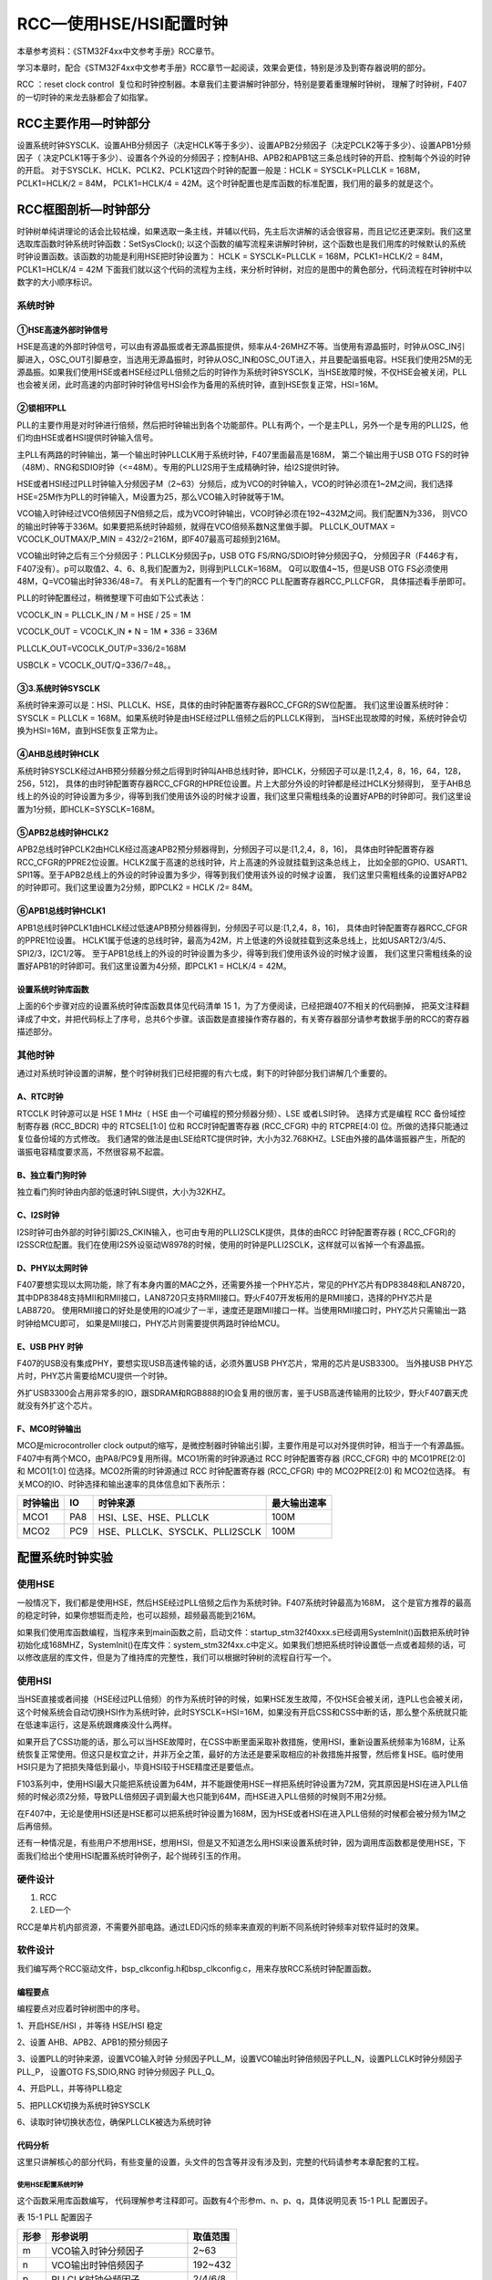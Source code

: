 RCC—使用HSE/HSI配置时钟
-----------------------

本章参考资料：《STM32F4xx中文参考手册》RCC章节。

学习本章时，配合《STM32F4xx中文参考手册》RCC章节一起阅读，效果会更佳，特别是涉及到寄存器说明的部分。

RCC ：reset clock control  复位和时钟控制器。本章我们主要讲解时钟部分，特别是要着重理解时钟树，
理解了时钟树，F407的一切时钟的来龙去脉都会了如指掌。

RCC主要作用—时钟部分
~~~~~~~~~~~~~~~~~~~~

设置系统时钟SYSCLK、设置AHB分频因子（决定HCLK等于多少）、设置APB2分频因子（决定PCLK2等于多少）、设置APB1分频因子（
决定PCLK1等于多少）、设置各个外设的分频因子；控制AHB、APB2和APB1这三条总线时钟的开启、控制每个外设的时钟的开启。
对于SYSCLK、HCLK、PCLK2、PCLK1这四个时钟的配置一般是：HCLK = SYSCLK=PLLCLK = 168M，
PCLK1=HCLK/2 = 84M，
PCLK1=HCLK/4 = 42M。这个时钟配置也是库函数的标准配置，我们用的最多的就是这个。

RCC框图剖析—时钟部分
~~~~~~~~~~~~~~~~~~~~

时钟树单纯讲理论的话会比较枯燥，如果选取一条主线，并辅以代码，先主后次讲解的话会很容易，而且记忆还更深刻。我们这里选取库函数时钟系统时钟函数：SetSysClock(); 以这个函数的编写流程来讲解时钟树，这个函数也是我们用库的时候默认的系统时钟设置函数。该函数的功能是利用HSE把时钟设置为：
HCLK = SYSCLK=PLLCLK = 168M，PCLK1=HCLK/2 = 84M，PCLK1=HCLK/4 = 42M
下面我们就以这个代码的流程为主线，来分析时钟树，对应的是图中的黄色部分，代码流程在时钟树中以数字的大小顺序标识。

.. image:: media/image2.png
   :align: center
   :alt: 图 15‑1 STM32时钟树
   :name: 图15_1

系统时钟
^^^^^^^^

①HSE高速外部时钟信号
''''''''''''''''''''

HSE是高速的外部时钟信号，可以由有源晶振或者无源晶振提供，频率从4-26MHZ不等。当使用有源晶振时，时钟从OSC_IN引脚进入，OSC_OUT引脚悬空，当选用无源晶振时，时钟从OSC_IN和OSC_OUT进入，并且要配谐振电容。HSE我们使用25M的无源晶振。如果我们使用HSE或者HSE经过PLL倍频之后的时钟作为系统时钟SYSCLK，当HSE故障时候，不仅HSE会被关闭，PLL也会被关闭，此时高速的内部时钟时钟信号HSI会作为备用的系统时钟，直到HSE恢复正常，HSI=16M。

②锁相环PLL
''''''''''

PLL的主要作用是对时钟进行倍频，然后把时钟输出到各个功能部件。PLL有两个，一个是主PLL，另外一个是专用的PLLI2S，他们均由HSE或者HSI提供时钟输入信号。

主PLL有两路的时钟输出，第一个输出时钟PLLCLK用于系统时钟，F407里面最高是168M，
第二个输出用于USB OTG FS的时钟（48M）、RNG和SDIO时钟（<=48M）。专用的PLLI2S用于生成精确时钟，给I2S提供时钟。

HSE或者HSI经过PLL时钟输入分频因子M（2~63）分频后，成为VCO的时钟输入，VCO的时钟必须在1~2M之间，我们选择HSE=25M作为PLL的时钟输入，M设置为25，那么VCO输入时钟就等于1M。

VCO输入时钟经过VCO倍频因子N倍频之后，成为VCO时钟输出，VCO时钟必须在192~432M之间。我们配置N为336，
则VCO的输出时钟等于336M。如果要把系统时钟超频，就得在VCO倍频系数N这里做手脚。
PLLCLK_OUTMAX = VCOCLK_OUTMAX/P_MIN = 432/2=216M，即F407最高可超频到216M。

VCO输出时钟之后有三个分频因子：PLLCLK分频因子p，USB OTG FS/RNG/SDIO时钟分频因子Q，
分频因子R（F446才有，F407没有）。p可以取值2、4、6、8,我们配置为2，则得到PLLCLK=168M。
Q可以取值4~15，但是USB OTG FS必须使用48M，Q=VCO输出时钟336/48=7。
有关PLL的配置有一个专门的RCC PLL配置寄存器RCC_PLLCFGR，
具体描述看手册即可。

PLL的时钟配置经过，稍微整理下可由如下公式表达：

VCOCLK_IN = PLLCLK_IN / M  = HSE / 25 = 1M

VCOCLK_OUT = VCOCLK_IN * N = 1M * 336 = 336M

PLLCLK_OUT=VCOCLK_OUT/P=336/2=168M

USBCLK = VCOCLK_OUT/Q=336/7=48。。

③3.系统时钟SYSCLK
''''''''''''''''''''''''''''

系统时钟来源可以是：HSI、PLLCLK、HSE，具体的由时钟配置寄存器RCC_CFGR的SW位配置。
我们这里设置系统时钟：SYSCLK = PLLCLK = 168M。如果系统时钟是由HSE经过PLL倍频之后的PLLCLK得到，
当HSE出现故障的时候，系统时钟会切换为HSI=16M，直到HSE恢复正常为止。

④AHB总线时钟HCLK
''''''''''''''''''''''''''''''

系统时钟SYSCLK经过AHB预分频器分频之后得到时钟叫AHB总线时钟，即HCLK，分频因子可以是:[1,2,4，8，16，64，128，256，512]，
具体的由时钟配置寄存器RCC_CFGR的HPRE位设置。片上大部分外设的时钟都是经过HCLK分频得到，
至于AHB总线上的外设的时钟设置为多少，得等到我们使用该外设的时候才设置，我们这里只需粗线条的设置好APB的时钟即可。我们这里设置为1分频，即HCLK=SYSCLK=168M。

⑤APB2总线时钟HCLK2
''''''''''''''''''''''''''''''''

APB2总线时钟PCLK2由HCLK经过高速APB2预分频器得到，分频因子可以是:[1,2,4，8，16]，
具体由时钟配置寄存器RCC_CFGR的PPRE2位设置。HCLK2属于高速的总线时钟，片上高速的外设就挂载到这条总线上，
比如全部的GPIO、USART1、SPI1等。至于APB2总线上的外设的时钟设置为多少，得等到我们使用该外设的时候才设置，
我们这里只需粗线条的设置好APB2的时钟即可。我们这里设置为2分频，即PCLK2 = HCLK /2= 84M。

⑥APB1总线时钟HCLK1
''''''''''''''''''

APB1总线时钟PCLK1由HCLK经过低速APB预分频器得到，分频因子可以是:[1,2,4，8，16]，
具体由时钟配置寄存器RCC_CFGR的PPRE1位设置。
HCLK1属于低速的总线时钟，最高为42M，片上低速的外设就挂载到这条总线上，比如USART2/3/4/5、SPI2/3，I2C1/2等。
至于APB1总线上的外设的时钟设置为多少，得等到我们使用该外设的时候才设置，
我们这里只需粗线条的设置好APB1的时钟即可。我们这里设置为4分频，即PCLK1 = HCLK/4 = 42M。

设置系统时钟库函数
''''''''''''''''''

上面的6个步骤对应的设置系统时钟库函数具体见代码清单 151，为了方便阅读，已经把跟407不相关的代码删掉，
把英文注释翻译成了中文，并把代码标上了序号，总共6个步骤。该函数是直接操作寄存器的，有关寄存器部分请参考数据手册的RCC的寄存器描述部分。

.. code-block:: c
   :caption: 代码 15‑1 设置系统时钟库函数
   :name: 代码清单15_1

    /**
    * @brief  System Clock Configuration
    *         The system Clock is configured as follow :
    *            System Clock source            = PLL (HSE)
    *            SYSCLK(Hz)                     = 168000000
    *            HCLK(Hz)                       = 168000000
    *            AHB Prescaler                  = 1
    *            APB1 Prescaler                 = 4
    *            APB2 Prescaler                 = 2
    *            HSE Frequency(Hz)              = 8000000
    *            PLL_M                          = 25
    *            PLL_N                          = 336
    *            PLL_P                          = 2
    *            PLL_Q                          = 7
    *            VDD(V)                         = 3.3
    *            Main regulator output voltage  = Scale1 mode
    *            Flash Latency(WS)              = 5
    * @param  None
    * @retval None
    */
    static void SystemClock_Config(void)
    {
        RCC_ClkInitTypeDef RCC_ClkInitStruct;
        RCC_OscInitTypeDef RCC_OscInitStruct;

        /* Enable Power Control clock */
        __HAL_RCC_PWR_CLK_ENABLE();

        /* The voltage scaling allows optimizing the power consumptio
        when the device is clocked below the maximum system frequency,
        to update the voltage scaling value
            regarding system frequency refer to product datasheet.  */
        __HAL_PWR_VOLTAGESCALING_CONFIG(PWR_REGULATOR_VOLTAGE_SCALE1);

        /* Enable HSE Oscillator and activate PLL with HSE as source */
        RCC_OscInitStruct.OscillatorType = RCC_OSCILLATORTYPE_HSE;
        RCC_OscInitStruct.HSEState = RCC_HSE_ON;
        RCC_OscInitStruct.PLL.PLLState = RCC_PLL_ON;
        RCC_OscInitStruct.PLL.PLLSource = RCC_PLLSOURCE_HSE;
        RCC_OscInitStruct.PLL.PLLM = 25;
        RCC_OscInitStruct.PLL.PLLN = 336;
        RCC_OscInitStruct.PLL.PLLP = RCC_PLLP_DIV2;
        RCC_OscInitStruct.PLL.PLLQ = 7;
        if (HAL_RCC_OscConfig(&RCC_OscInitStruct) != HAL_OK) {
            while (1) {};
        }

        /* Select PLL as system clock source and configure the HCLK,
        PCLK1 and PCLK2 clocks dividers */
        RCC_ClkInitStruct.ClockType = (RCC_CLOCKTYPE_SYSCLK |
        RCC_CLOCKTYPE_HCLK | RCC_CLOCKTYPE_PCLK1| RCC_CLOCKTYPE_PCLK2);
        RCC_ClkInitStruct.SYSCLKSource = RCC_SYSCLKSOURCE_PLLCLK;
        RCC_ClkInitStruct.AHBCLKDivider = RCC_SYSCLK_DIV1;
        RCC_ClkInitStruct.APB1CLKDivider = RCC_HCLK_DIV4;
        RCC_ClkInitStruct.APB2CLKDivider = RCC_HCLK_DIV2;
        if (HAL_RCC_ClockConfig(&RCC_ClkInitStruct,FLASH_LATENCY_5) != HAL_OK) {
            while (1) {};
        }

        /* STM32F405x/407x/415x/417x Revision Z devices:prefetch is supported  */
        if (HAL_GetREVID() == 0x1001) {
            /* Enable the Flash prefetch */
            __HAL_FLASH_PREFETCH_BUFFER_ENABLE();
        }
    }


其他时钟
^^^^^^^^

通过对系统时钟设置的讲解，整个时钟树我们已经把握的有六七成，剩下的时钟部分我们讲解几个重要的。

A、RTC时钟
''''''''''

RTCCLK 时钟源可以是 HSE 1 MHz（ HSE 由一个可编程的预分频器分频）、LSE 或者LSI时钟。
选择方式是编程 RCC 备份域控制寄存器 (RCC_BDCR)
中的 RTCSEL[1:0] 位和 RCC时钟配置寄存器 (RCC_CFGR) 中的 RTCPRE[4:0] 位。所做的选择只能通过复位备份域的方式修改。
我们通常的做法是由LSE给RTC提供时钟，大小为32.768KHZ。LSE由外接的晶体谐振器产生，所配的谐振电容精度要求高，不然很容易不起震。

B、独立看门狗时钟
'''''''''''''''''

独立看门狗时钟由内部的低速时钟LSI提供，大小为32KHZ。

C、I2S时钟
''''''''''

I2S时钟可由外部的时钟引脚I2S_CKIN输入，也可由专用的PLLI2SCLK提供，具体的由RCC 时钟配置寄存器 (
RCC_CFGR)的I2SSCR位配置。我们在使用I2S外设驱动W8978的时候，使用的时钟是PLLI2SCLK，这样就可以省掉一个有源晶振。

D、PHY以太网时钟
''''''''''''''''''''''''''

F407要想实现以太网功能，除了有本身内置的MAC之外，还需要外接一个PHY芯片，常见的PHY芯片有DP83848和LAN8720，
其中DP83848支持MII和RMII接口，LAN8720只支持RMII接口。野火F407开发板用的是RMII接口，选择的PHY芯片是LAB8720。
使用RMII接口的好处是使用的IO减少了一半，速度还是跟MII接口一样。当使用RMII接口时，PHY芯片只需输出一路时钟给MCU即可，
如果是MII接口，PHY芯片则需要提供两路时钟给MCU。

E、USB PHY 时钟
''''''''''''''''''''''''''''

F407的USB没有集成PHY，要想实现USB高速传输的话，必须外置USB PHY芯片，常用的芯片是USB3300。
当外接USB PHY芯片时，PHY芯片需要给MCU提供一个时钟。

外扩USB3300会占用非常多的IO，跟SDRAM和RGB888的IO会复用的很厉害，鉴于USB高速传输用的比较少，野火F407霸天虎就没有外扩这个芯片。

F、MCO时钟输出
''''''''''''''''''''''''''''

MCO是microcontroller clock output的缩写，是微控制器时钟输出引脚，主要作用是可以对外提供时钟，相当于一个有源晶振。
F407中有两个MCO，由PA8/PC9复用所得。MCO1所需的时钟源通过 RCC 时钟配置寄存器 (RCC_CFGR)
中的 MCO1PRE[2:0] 和 MCO1[1:0]
位选择。MCO2所需的时钟源通过 RCC 时钟配置寄存器 (RCC_CFGR) 中的 MCO2PRE[2:0] 和 MCO2位选择。
有关MCO的IO、时钟选择和输出速率的具体信息如下表所示：

========  ===  ==============================  ============
时钟输出  IO              时钟来源             最大输出速率
========  ===  ==============================  ============
MCO1      PA8  HSI、LSE、HSE、PLLCLK           100M
MCO2      PC9  HSE、PLLCLK、SYSCLK、PLLI2SCLK  100M
========  ===  ==============================  ============

配置系统时钟实验
~~~~~~~~~~~~~~~~

使用HSE
^^^^^^^

一般情况下，我们都是使用HSE，然后HSE经过PLL倍频之后作为系统时钟。F407系统时钟最高为168M，
这个是官方推荐的最高的稳定时钟，如果你想铤而走险，也可以超频，超频最高能到216M。 

如果我们使用库函数编程，当程序来到main函数之前，启动文件：startup_stm32f40xxx.s已经调用SystemInit()函数把系统时钟初始化成168MHZ，SystemInit()在库文件：system_stm32f4xx.c中定义。如果我们想把系统时钟设置低一点或者超频的话，可以修改底层的库文件，但是为了维持库的完整性，我们可以根据时钟树的流程自行写一个。

使用HSI
^^^^^^^

当HSE直接或者间接（HSE经过PLL倍频）的作为系统时钟的时候，如果HSE发生故障，不仅HSE会被关闭，连PLL也会被关闭，这个时候系统会自动切换HSI作为系统时钟，此时SYSCLK=HSI=16M，如果没有开启CSS和CSS中断的话，那么整个系统就只能在低速率运行，这是系统跟瘫痪没什么两样。

如果开启了CSS功能的话，那么可以当HSE故障时，在CSS中断里面采取补救措施，使用HSI，重新设置系统频率为168M，让系统恢复正常使用。但这只是权宜之计，并非万全之策，最好的方法还是要采取相应的补救措施并报警，然后修复HSE。临时使用HSI只是为了把损失降低到最小，毕竟HSI较于HSE精度还是要低点。

F103系列中，使用HSI最大只能把系统设置为64M，并不能跟使用HSE一样把系统时钟设置为72M，究其原因是HSI在进入PLL倍频的时候必须2分频，导致PLL倍频因子调到最大也只能到64M，而HSE进入PLL倍频的时候则不用2分频。

在F407中，无论是使用HSI还是HSE都可以把系统时钟设置为168M，因为HSE或者HSI在进入PLL倍频的时候都会被分频为1M之后再倍频。

还有一种情况是，有些用户不想用HSE，想用HSI，但是又不知道怎么用HSI来设置系统时钟，因为调用库函数都是使用HSE，下面我们给出个使用HSI配置系统时钟例子，起个抛砖引玉的作用。

硬件设计
^^^^^^^^

1. RCC

2. LED一个

RCC是单片机内部资源，不需要外部电路。通过LED闪烁的频率来直观的判断不同系统时钟频率对软件延时的效果。

软件设计
^^^^^^^^

我们编写两个RCC驱动文件，bsp_clkconfig.h和bsp_clkconfig.c，用来存放RCC系统时钟配置函数。

编程要点
''''''''

编程要点对应着时钟树图中的序号。

1、开启HSE/HSI ，并等待 HSE/HSI 稳定

2、设置 AHB、APB2、APB1的预分频因子

3、设置PLL的时钟来源，设置VCO输入时钟 分频因子PLL_M，设置VCO输出时钟倍频因子PLL_N，设置PLLCLK时钟分频因子PLL_P，
设置OTG FS,SDIO,RNG 时钟分频因子 PLL_Q。

4、开启PLL，并等待PLL稳定

5、把PLLCK切换为系统时钟SYSCLK

6、读取时钟切换状态位，确保PLLCLK被选为系统时钟

代码分析
''''''''

这里只讲解核心的部分代码，有些变量的设置，头文件的包含等并没有涉及到，完整的代码请参考本章配套的工程。

使用HSE配置系统时钟
======================

.. code-block:: c
   :caption: 代码 15‑2 HSE作为系统时钟来源
   :name: 代码清单15_2

    /*
    * 使用HSE时，设置系统时钟的步骤
    * 1、开启HSE ，并等待 HSE 稳定
    * 2、设置 AHB、APB2、APB1的预分频因子
    * 3、设置PLL的时钟来源
    *    设置VCO输入时钟 分频因子        m
    *    设置VCO输出时钟 倍频因子        n
    *    设置PLLCLK时钟分频因子          p
    *    设置OTG FS,SDIO,RNG时钟分频因子 q
    * 4、开启PLL，并等待PLL稳定
    * 5、把PLLCK切换为系统时钟SYSCLK
    * 6、读取时钟切换状态位，确保PLLCLK被选为系统时钟
    */
    /*
    * m: VCO输入时钟 分频因子，取值2~63
    * n: VCO输出时钟 倍频因子，取值50~432
    * p: PLLCLK时钟分频因子  ，取值2，4，6，8
    * q: OTG FS,SDIO,RNG时钟分频因子，取值4~15
    * 函数调用举例，使用HSE设置时钟
    * SYSCLK=HCLK=168MHz,PCLK2=HCLK/2=84MHz,PCLK1=HCLK/4=42MHz
    * HSE_SetSysClock(25, 336, 2, 7);
    * 
    HSE作为时钟来源，经过PLL倍频作为系统时钟，这是通常的做法

    */
    void HSE_SetSysClock(uint32_t m, uint32_t n, uint32_t p, uint32_t q)
    {
        RCC_ClkInitTypeDef RCC_ClkInitStruct;
        RCC_OscInitTypeDef RCC_OscInitStruct;

        /* Enable Power Control clock */
        __HAL_RCC_PWR_CLK_ENABLE();

        /* The voltage scaling allows optimizing the power consumption when
        the device is clocked below the maximum system frequency, to update
        the voltage scaling value regarding system frequency refer to product
        datasheet.  */
        __HAL_PWR_VOLTAGESCALING_CONFIG(PWR_REGULATOR_VOLTAGE_SCALE1);

        /* Enable HSE Oscillator and activate PLL with HSE as source */
        RCC_OscInitStruct.OscillatorType = RCC_OSCILLATORTYPE_HSE;
        RCC_OscInitStruct.HSEState = RCC_HSE_ON;
        RCC_OscInitStruct.PLL.PLLState = RCC_PLL_ON;
        RCC_OscInitStruct.PLL.PLLSource = RCC_PLLSOURCE_HSE;
        RCC_OscInitStruct.PLL.PLLM = 25;
        RCC_OscInitStruct.PLL.PLLN = 336;
        RCC_OscInitStruct.PLL.PLLP = RCC_PLLP_DIV2;
        RCC_OscInitStruct.PLL.PLLQ = 7;
        if (HAL_RCC_OscConfig(&RCC_OscInitStruct) != HAL_OK) {
            while (1) {};
        }

        /* Select PLL as system clock source and configure the HCLK,
        PCLK1 and PCLK2 clocks dividers */
        RCC_ClkInitStruct.ClockType = (RCC_CLOCKTYPE_SYSCLK |
                                        RCC_CLOCKTYPE_HCLK |
                                        RCC_CLOCKTYPE_PCLK1 |
                                        RCC_CLOCKTYPE_PCLK2);
        RCC_ClkInitStruct.SYSCLKSource = RCC_SYSCLKSOURCE_PLLCLK;
        RCC_ClkInitStruct.AHBCLKDivider = RCC_SYSCLK_DIV1;
        RCC_ClkInitStruct.APB1CLKDivider = RCC_HCLK_DIV4;
        RCC_ClkInitStruct.APB2CLKDivider = RCC_HCLK_DIV2;
        if (HAL_RCC_ClockConfig(&RCC_ClkInitStruct, FLASH_LATENCY_5) !=
                                HAL_OK) {
            while (1) {};
        }

        /* STM32F405x/407x/415x/417x Revision Z devices: prefetch is supported  */
        if (HAL_GetREVID() == 0x1001) {
            /* Enable the Flash prefetch */
            __HAL_FLASH_PREFETCH_BUFFER_ENABLE();
        }
    }

这个函数采用库函数编写， 代码理解参考注释即可。函数有4个形参m、n、p、q，具体说明见表 15-1 PLL 配置因子。

表 15-1 PLL 配置因子

====  ==============================  ========
形参             形参说明             取值范围
====  ==============================  ========
m     VCO输入时钟分频因子             2~63
n     VCO输出时钟倍频因子             192~432
p     PLLCLK时钟分频因子              2/4/6/8
q     OTGFS,SDIO,RNG时钟分频因子	4~15
====  ==============================  ========

HSE我们使用25M，参数m我们一般也设置为25，所以我们需要修改系统时钟的时候只需要修改参数n和p即可，SYSCLK=PLLCLK=HSE/m*n/p。

函数调用举例：HSE_SetSysClock(25, 336, 2, 7) 把系统时钟设置为168M，这个跟库里面的系统时钟配置是一样的。
HSE_SetSysClock(25, 432, 2, 9)把系统
时钟设置为216M，这个是超频，要慎用。

使用HSI配置系统时钟
====================

.. code-block:: c

    /*
    * 使用HSI时，设置系统时钟的步骤
    * 1、开启HSI ，并等待 HSI 稳定
    * 2、设置 AHB、APB2、APB1的预分频因子
    * 3、设置PLL的时钟来源
    *    设置VCO输入时钟 分频因子        m
    *    设置VCO输出时钟 倍频因子        n
    *    设置SYSCLK时钟分频因子          p
    *    设置OTG FS,SDIO,RNG时钟分频因子 q
    * 4、开启PLL，并等待PLL稳定
    * 5、把PLLCK切换为系统时钟SYSCLK
    * 6、读取时钟切换状态位，确保PLLCLK被选为系统时钟
    */

    /*
    * m: VCO输入时钟 分频因子，取值2~63
    * n: VCO输出时钟 倍频因子，取值192~432
    * p: PLLCLK时钟分频因子  ，取值2，4，6，8
    * q: OTG FS,SDIO,RNG时钟分频因子，取值4~15
    * 函数调用举例，使用HSI设置时钟
    * SYSCLK=HCLK=168M,PCLK2=HCLK/2=84M,PCLK1=HCLK/4=42M
    * HSI_SetSysClock(16, 336, 2, 7);
    * HSE作为时钟来源，经过PLL倍频作为系统时钟，这是通常的做法
    void HSI_SetSysClock(uint32_t m, uint32_t n, uint32_t p, uint32_t q)
    {
        RCC_ClkInitTypeDef RCC_ClkInitStruct;
        RCC_OscInitTypeDef RCC_OscInitStruct;

        /* Enable Power Control clock */
        __HAL_RCC_PWR_CLK_ENABLE();

        /* The voltage scaling allows optimizing the power consumption
        when the device is clocked below the maximum system frequency,
        to update the voltage scaling value  regarding system
        frequency refer toproduct datasheet.  */
        __HAL_PWR_VOLTAGESCALING_CONFIG(PWR_REGULATOR_VOLTAGE_SCALE1);

        /* Enable HSE Oscillator and activate PLL with HSE as source */
        RCC_OscInitStruct.OscillatorType = RCC_OSCILLATORTYPE_HSI;
        RCC_OscInitStruct.HSEState = RCC_HSE_ON;
        RCC_OscInitStruct.PLL.PLLState = RCC_PLL_ON;
        RCC_OscInitStruct.PLL.PLLSource = RCC_PLLSOURCE_HSE;
        RCC_OscInitStruct.PLL.PLLM = 25;
        RCC_OscInitStruct.PLL.PLLN = 336;
        RCC_OscInitStruct.PLL.PLLP = RCC_PLLP_DIV2;
        RCC_OscInitStruct.PLL.PLLQ = 7;
        if (HAL_RCC_OscConfig(&RCC_OscInitStruct) != HAL_OK) {
            while (1) {};
        }

        /* Select PLL as system clock source and configure the HCLK,
        PCLK1 and PCLK2 clocks dividers */
        RCC_ClkInitStruct.ClockType = (RCC_CLOCKTYPE_SYSCLK |
                                    RCC_CLOCKTYPE_HCLK |
                                    RCC_CLOCKTYPE_PCLK1 |
                                    RCC_CLOCKTYPE_PCLK2);
        RCC_ClkInitStruct.SYSCLKSource = RCC_SYSCLKSOURCE_PLLCLK;
        RCC_ClkInitStruct.AHBCLKDivider = RCC_SYSCLK_DIV1;
        RCC_ClkInitStruct.APB1CLKDivider = RCC_HCLK_DIV4;
        RCC_ClkInitStruct.APB2CLKDivider = RCC_HCLK_DIV2;
        if (HAL_RCC_ClockConfig(&RCC_ClkInitStruct, FLASH_LATENCY_5) !=
            HAL_OK) {
            while (1) {};
        }

        /* STM32F405x/407x/415x/417x Revision Z devices: prefetch is supported  */
        if (HAL_GetREVID() == 0x1001) {
            /* Enable the Flash prefetch */
            __HAL_FLASH_PREFETCH_BUFFER_ENABLE();
        }
    }


这个函数采用库函数编写， 代码理解参考注释即可。函数有4个形参m、n、p、q，具体说明见表 15-2 PLL 配置因子。

表 15-2 PLL 配置因子

====  ==============================  ========
形参             形参说明             取值范围
====  ==============================  ========
m     VCO输入时钟分频因子             2~63
n     VCO输出时钟倍频因子             192~432
p     PLLCLK时钟分频因子              2/4/6/8
q     OTGFS,SDIO,RNG时钟分频因子	4~15
====  ==============================  ========

HSI为16M，参数m我们一般也设置为16，所以我们需要修改系统时钟的时候只需要修改参数n和p即可，SYSCLK=PLLCLK=HSI/m*n/p。

函数调用举例：HSI_SetSysClock(16, 336, 2, 7) 把系统时钟设置为168M，这个跟库里面的系统时钟配置是一样的。HSI_SetSysClock(16, 432, 2, 9)把系统时钟设置为216M，这个是超频，要慎用。

软件延时
====================

.. code-block:: c

    void Delay(__IO uint32_t nCount)

    {

        for (; nCount != 0; nCount--);

    }

软件延时函数，使用不同的系统时钟，延时时间不一样，可以通过LED闪烁的频率来判断。

MCO输出
====================

在F407中，PA8/PC9可以复用为MCO1/2引脚，对外提供时钟输出，我们也可以用示波器监控该引脚的输出来判断我们的系统时钟是否设置正确野火F407开发板中PA8与 PC9都引出来了，在摄像头接口位置，都可以使用示波器来监控波形。

主函数
====================

.. code-block:: c

     // 使用HSE或者HSI 配置系统时钟
    #include "stm32f4xx.h"
    #include "./rcc/bsp_clkconfig.h"
    #include "./led/bsp_led.h"

     void Delay(__IO u32 nCount);

    /**
    * @brief  主函数
    * @param  无
    * @retval 无
    */
    int main(void)
    {
        // 程序来到main函数之前，启动文件：statup_stm32f4xx.s已经调用
        // SystemInit()函数把系统时钟初始化成168MHZ
        // SystemInit()在system_stm32f4xx.c中定义
        // 如果用户想修改系统时钟，可自行编写程序修改
        // 重新设置系统时钟，这时候可以选择使用HSE还是HSI

        // 使用HSE，配置系统时钟为168M
        HSE_SetSysClock(25, 336, 2, 7);

        //系统时钟超频到216M爽一下，最高是216M，别往死里整
        //HSE_SetSysClock(25, 432, 2, 9);

        // 使用HSI，配置系统时钟为168M
    //  HSI_SetSysClock(16, 336, 2, 7);

        // LED 端口初始化
        LED_GPIO_Config();

        // MCO GPIO  初始化
        MCO1_GPIO_Config();
        MCO2_GPIO_Config();

        // MCO1 输出PLLCLK
        HAL_RCC_MCOConfig(RCC_MCO1,RCC_MCO1SOURCE_PLLCLK, RCC_MCODIV_2);

        // MCO2 输出SYSCLK
        HAL_RCC_MCOConfig(RCC_MCO2,RCC_MCO2SOURCE_SYSCLK, RCC_MCODIV_2);

        while (1) {
            LED1( ON );      // 亮
            Delay(0x0FFFFF);
            LED1( OFF );      // 灭
            Delay(0x0FFFFF);
        }
    }

    void Delay(__IO uint32_t nCount)   //简单的延时函数
    {
        for (; nCount != 0; nCount--);
    }

在主函数中，可以调用HSE_SetSysClock()或者HSI_SetSysClock()这两个函数把系统时钟设置成各种常用的时钟，然后通过MCO引脚监控，或者通过LED闪烁的快慢体验不同的系统时钟对同一个软件延时函数的影响。

下载验证
^^^^^^^^

把编译好的程序下载到开发板，可以看到设置不同的系统时钟时，LED闪烁的快慢不一样。更精确的数据我们可以用示波器监控MCO引脚看到。
